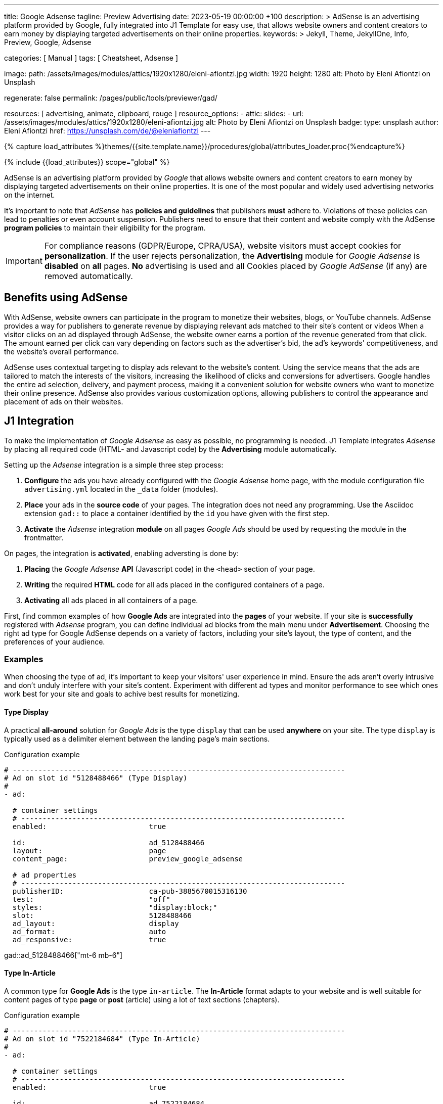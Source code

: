 ---
title:                                  Google Adsense
tagline:                                Preview  Advertising
date:                                   2023-05-19 00:00:00 +100
description: >
                                        AdSense is an advertising platform provided by Google,
                                        fully integrated into J1 Template for easy use, that
                                        allows website owners and content creators to earn
                                        money by displaying targeted advertisements on their
                                        online properties.
keywords: >
                                        Jekyll, Theme, JekyllOne, Info, Preview, Google, Adsense

categories:                             [ Manual ]
tags:                                   [ Cheatsheet, Adsense ]

image:
  path:                                 /assets/images/modules/attics/1920x1280/eleni-afiontzi.jpg
  width:                                1920
  height:                               1280
  alt:                                  Photo by Eleni Afiontzi on Unsplash

regenerate:                             false
permalink:                              /pages/public/tools/previewer/gad/

resources:                              [ advertising, animate, clipboard, rouge ]
resource_options:
  - attic:
      slides:
        - url:                          /assets/images/modules/attics/1920x1280/eleni-afiontzi.jpg
          alt:                          Photo by Eleni Afiontzi on Unsplash
          badge:
            type:                       unsplash
            author:                     Eleni Afiontzi
            href:                       https://unsplash.com/de/@eleniafiontzi
---

// Page Initializer
// =============================================================================
// Enable the Liquid Preprocessor
:page-liquid:

// Set (local) page attributes here
// -----------------------------------------------------------------------------
// :page--attr:                         <attr-value>

//  Load Liquid procedures
// -----------------------------------------------------------------------------
{% capture load_attributes %}themes/{{site.template.name}}/procedures/global/attributes_loader.proc{%endcapture%}

// Load page attributes
// -----------------------------------------------------------------------------
{% include {{load_attributes}} scope="global" %}


// Page content
// ~~~~~~~~~~~~~~~~~~~~~~~~~~~~~~~~~~~~~~~~~~~~~~~~~~~~~~~~~~~~~~~~~~~~~~~~~~~~~

// Include sub-documents (if any)
// -----------------------------------------------------------------------------
[role="dropcap"]
AdSense is an advertising platform provided by _Google_ that allows website
owners and content creators to earn money by displaying targeted advertisements
on their online properties. It is one of the most popular and widely used
advertising networks on the internet.

It's important to note that _AdSense_ has *policies and guidelines* that
publishers *must* adhere to. Violations of these policies can lead to penalties
or even account suspension. Publishers need to ensure that their content and
website comply with the AdSense *program policies* to maintain their
eligibility for the program.

IMPORTANT: For compliance reasons (GDPR/Europe, CPRA/USA), website visitors
must accept cookies for *personalization*. If the user rejects personalization,
the *Advertising* module for _Google Adsense_ is *disabled* on *all* pages.
*No* advertising is used and all Cookies placed by _Google AdSense_ (if any)
are removed automatically.


[role="mt-5"]
== Benefits using AdSense

With AdSense, website owners can participate in the program to monetize
their websites, blogs, or YouTube channels. AdSense provides a way for
publishers to generate revenue by displaying relevant ads matched to their
site's content or videos When a visitor clicks on an ad displayed through
AdSense, the website owner earns a portion of the revenue generated from
that click. The amount earned per click can vary depending on factors such
as the advertiser's bid, the ad's keywords' competitiveness, and the
website's overall performance.

AdSense uses contextual targeting to display ads relevant to the website's
content. Using the service means that the ads are tailored to match the
interests of the visitors, increasing the likelihood of clicks and conversions
for advertisers. Google handles the entire ad selection, delivery, and
payment process, making it a convenient solution for website owners who
want to monetize their online presence. AdSense also provides various
customization options, allowing publishers to control the appearance and
placement of ads on their websites.

[role="mt-5"]
== J1 Integration

To make the implementation of _Google Adsense_ as easy as possible, no
programming is needed. J1 Template integrates _Adsense_ by placing all
required code (HTML- and Javascript code) by the *Advertising* module
automatically.

Setting up the _Adsense_ integration is a simple three step process:

. *Configure* the ads you have already configured with the _Google Adsense_
  home page, with the module configuration file `advertising.yml` located
  in the `_data` folder (modules).
. *Place* your ads in the *source code* of your pages. The integration does
  not need any programming. Use the Asciidoc extension `gad::` to place a
  container identified by the `id` you have given with the first step.
. *Activate* the _Adsense_ integration *module* on all pages _Google Ads_
  should be used by requesting the module in the frontmatter.

On pages, the integration is *activated*, enabling adversting is done by:

. *Placing* the _Google Adsense_ *API* (Javascript code) in the `<head>`
  section of your page.
. *Writing* the required *HTML* code for all ads placed in the configured
  containers of a page.
. *Activating* all ads placed in all containers of a page.

First, find common examples of how *Google Ads* are integrated into the
*pages* of your website. If your site is *successfully* registered with
_Adsense_ program, you can define individual ad blocks from the main menu
under *Advertisement*. Choosing the right ad type for Google AdSense depends
on a variety of factors, including your site's layout, the type of content,
and the preferences of your audience.

=== Examples

When choosing the type of ad, it's important to keep your visitors' user
experience in mind. Ensure the ads aren't overly intrusive and don't unduly
interfere with your site's content. Experiment with different ad types and
monitor performance to see which ones work best for your site and goals to
achive best results for monetizing.

==== Type Display

A practical *all-around* solution for _Google Ads_ is the type `display`
that can be used *anywhere* on your site. The type `display` is typically
used as a delimiter element between the landing page's main sections.

.Configuration example
[source, yaml]
----
# ------------------------------------------------------------------------------
# Ad on slot id "5128488466" (Type Display)
#
- ad:

  # container settings
  # ----------------------------------------------------------------------------
  enabled:                        true

  id:                             ad_5128488466
  layout:                         page
  content_page:                   preview_google_adsense

  # ad properties
  # ----------------------------------------------------------------------------
  publisherID:                    ca-pub-3885670015316130
  test:                           "off"
  styles:                         "display:block;"
  slot:                           5128488466
  ad_layout:                      display
  ad_format:                      auto
  ad_responsive:                  true
----

gad::ad_5128488466["mt-6 mb-6"]

==== Type In-Article

A common type for *Google Ads* is the type `in-article`. The *In-Article*
format adapts to your website and is well suitable for content pages of
type *page* or *post* (article) using a lot of text sections (chapters).

.Configuration example
[source, yaml]
----
# ------------------------------------------------------------------------------
# Ad on slot id "7522184684" (Type In-Article)
#
- ad:

  # container settings
  # ----------------------------------------------------------------------------
  enabled:                        true

  id:                             ad_7522184684
  layout:                         page
  content_page:                   preview_google_adsense

  # ad properties
  # ----------------------------------------------------------------------------
  publisherID:                    ca-pub-3885670015316130
  test:                           "off"
  styles:                         "display:block; text-align:center;"
  slot:                           7522184684
  ad_layout:                      in-article
  ad_format:                      fluid
----

gad::ad_7522184684["mt-6 mb-6"]

////
==== Type Multiplex

Multiplex Ads is a button-based ad unit that shows native ads with recommended
content. *Multiplex Ads* is common on content pages of type *page* or *post*
(article).

NOTE: If you have specific requirements for the appearance of responsive
multiplex ad units, you can add parameters to the ad code. The additional
parameters allow you to change the layout of these ad units and determine
how the rows and columns of the ads should be arranged.

.Configuration example
[source, yaml]
----
# ------------------------------------------------------------------------------
# Ad on slot id "4814313879" (Type Multiplex)
#
- ad:

  # container settings
  # ----------------------------------------------------------------------------
  enabled:                        true

  id:                             ad_4814313879
  layout:                         page
  content_page:                   preview_google_adsense

  # ad properties
  # ----------------------------------------------------------------------------
  publisherID:                    ca-pub-3885670015316130
  test:                           "on"
  styles:                         "display:block;"
  slot:                           4814313879
  ad_layout:                      multiplex
  ui_type:                        image_card_sidebyside
  ui_rows:                        1
  ui_columns:                     2
----

gad::ad_4814313879["mt-6 mb-6"]
////

[role="mt-4"]
=== Setup

Setting up the *Advertising* requires to *enable* the module on every page
by requesting the *module* to be loaded by the `resources` record. Add the
*id* of the module `advertising` to enable the processing the ads you have
configured.

.Frontmatter settings (resources)
[source, yaml, role="noclip"]
----
title:                                  Google Adsense
tagline:                                Preview  Advertising

...

resources:                              [ advertising, animate, clipboard, rouge ]

...
----


[role="mt-4"]
=== Asciidoc Extension

Making ads on a page easier, the Asciidoc Extention `gad::` supports you in
placing a container into your source code. While your page is being processed
by _Jekyll_, the module places a `<div>` element and fills in on module
*initialization*.

[source, bash, role="noclip"]
----
gad::ad_id[role="additional container classes"]
----

.Example
[source, bash, role="noclip"]
----
gad::ad_5128488466["mt-6 mb-6"]
----

The *HTML code* generated for an ad (id `ad_5128488466`) looks like so:

.Generated HTML code
[source, html]
----
<div id="ad_5128488466" class="gad-container mt-6 mb-6">
  <ins id="ins_ad_5128488466"
    class="adsbygoogle"
    style="display:block;"
    data-ad-test="on"
    data-ad-client="ca-pub-1234567890123456"
    data-ad-slot="5128488466"
    data-ad-format="auto"
    data-full-width-responsive="true">
  </ins>
</div>
----

NOTE: On module *initialization*, all `<div>` elements get registered with
*Google AdSense* to fill the *container* by active advertising code.


[role="mt-5"]
== Module Configuration

The module configuration requires first to set your `publisherID` *globally*
to register a page with *Google AdSense*. In a second step, all *ads*
(ad blocks, slot ids) registered with your AdSense account are to be defined.

[source, yaml, role="noclip"]
----
# ------------------------------------------------------------------------------
# User settings
#
settings:
  enabled:                              true

  google:
    publisherID:                        <your-publisher-id>
    autoHideOnUnfilled:                 false
    addBorderOnUnfilled:                true

  # ----------------------------------------------------------------------------
  # All advertising container/ad available
  # ----------------------------------------------------------------------------
  ads:

    # --------------------------------------------------------------------------
    # Ad on slot id "5128488466" (Type Display)
    #
    - ad:

      # container settings
      # ------------------------------------------------------------------------
      enabled:                        true

      id:                             ad_5128488466
      layout:                         home

      # ad properties
      # ------------------------------------------------------------------------
      publisherID:                    ca-pub-1234567890123456
      test:                           "on"
      styles:                         "display:block;"
      slot:                           5128488466
      ad_layout:                      display

    # --------------------------------------------------------------------------
    # Ad on slot id "5128488466" (Type Display)
    #
    - ad:

      # container settings
      # ------------------------------------------------------------------------
      enabled:                        true

      id:                             ad_5128488466
      layout:                         page

      # ad properties
      # ------------------------------------------------------------------------
      publisherID:                    ca-pub-1234567890123456
      test:                           "on"
      styles:                         "display:block;"
      slot:                           5128488466
      ad_layout:                      display

      # ------------------------------------------------------------------------
      # Ad on slot id "4814313879" (Type Multiplex)
      #
      - ad:

        # container settings
        # ----------------------------------------------------------------------
        enabled:                        false

        id:                             ad_4814313879
        layout:                         page

        # ad properties
        # ----------------------------------------------------------------------
        publisherID:                    ca-pub-1234567890123456
        test:                           "on"
        styles:                         "display:block;"
        slot:                           4814313879
        ad_layout:                      multiplex

----

CAUTION: Disable (enabled set to `false`) for all Ad **ID**s the are *NOT*
used on any *page*.

[role="mt-4"]
=== Properties

Find all property settings for ad blocks below.

.Property settings
[cols="2a, 2a, 3a, 5a", options="header", width="100%", role="rtable mt-3 mb-5"]
|===
|Prperty |Values |Default |Description

|`styles`
|string
|none
|Defines the CSS styles applied on an specific advertising. Contains *CSS*
classes separated by an colon (`;`). Taken from the ad-code generated
by Adsense. +
Example: `display:block; text-align:center;`.

|`publisherID`
|string
|ca-pub-number\|pub-number
|Defines the publisher id used for an advertising. *Current* accounts at
Adsense using the format of `ca-pub-1234567890123456` (fake id).

|`ad_layout`
|string
|none
|Specifies the layout of the *ad*. Taken from the ad-code generated
by Adsense. +
Example: `in-article`.

|`test`
|string (on\|off)
|off
|For testing only. If `test` is enabled (`on`), clicks and impressions
*not* recorded by the service and advertisers are *not* charged. If tests
are done on *localhost*, property `test` must set to `on`.

|===
